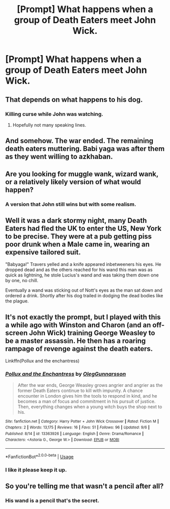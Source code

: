 #+TITLE: [Prompt] What happens when a group of Death Eaters meet John Wick.

* [Prompt] What happens when a group of Death Eaters meet John Wick.
:PROPERTIES:
:Author: pyroboy7
:Score: 8
:DateUnix: 1572218234.0
:DateShort: 2019-Oct-28
:FlairText: Prompt
:END:

** That depends on what happens to his dog.
:PROPERTIES:
:Author: fitzthrawn
:Score: 18
:DateUnix: 1572218640.0
:DateShort: 2019-Oct-28
:END:

*** Killing curse while John was watching.
:PROPERTIES:
:Author: pyroboy7
:Score: 7
:DateUnix: 1572218829.0
:DateShort: 2019-Oct-28
:END:

**** Hopefully not many speaking lines.
:PROPERTIES:
:Author: eprince200
:Score: 7
:DateUnix: 1572221596.0
:DateShort: 2019-Oct-28
:END:


** And somehow. The war ended. The remaining death eaters muttering. Babi yaga was after them as they went willing to azkhaban.
:PROPERTIES:
:Score: 6
:DateUnix: 1572218722.0
:DateShort: 2019-Oct-28
:END:


** Are you looking for muggle wank, wizard wank, or a relatively likely version of what would happen?
:PROPERTIES:
:Author: TheVoteMote
:Score: 7
:DateUnix: 1572220134.0
:DateShort: 2019-Oct-28
:END:

*** A version that John still wins but with some realism.
:PROPERTIES:
:Author: pyroboy7
:Score: 3
:DateUnix: 1572221778.0
:DateShort: 2019-Oct-28
:END:


** Well it was a dark stormy night, many Death Eaters had fled the UK to enter the US, New York to be precise. They were at a pub getting piss poor drunk when a Male came in, wearing an expensive tailored suit.

"Babyaga!" Travers yelled and a knife appeared inbetweeners his eyes. He dropped dead and as the others reached for his wand this man was as quick as lightning, he stole Lucius's wand and was taking them down one by one, no chill.

Eventually a wand was sticking out of Nott's eyes as the man sat down and ordered a drink. Shortly after his dog trailed in dodging the dead bodies like the plague.
:PROPERTIES:
:Author: LilBaby90210
:Score: 1
:DateUnix: 1572274771.0
:DateShort: 2019-Oct-28
:END:


** It's not exactly the prompt, but I played with this a while ago with Winston and Charon (and an off-screen John Wick) training George Weasley to be a master assassin. He then has a roaring rampage of revenge against the death eaters.

Linkffn(Pollux and the enchantress)
:PROPERTIES:
:Author: otrigorin
:Score: 1
:DateUnix: 1572282437.0
:DateShort: 2019-Oct-28
:END:

*** [[https://www.fanfiction.net/s/13363926/1/][*/Pollux and the Enchantress/*]] by [[https://www.fanfiction.net/u/10654210/OlegGunnarsson][/OlegGunnarsson/]]

#+begin_quote
  After the war ends, George Weasley grows angrier and angrier as the former Death Eaters continue to kill with impunity. A chance encounter in London gives him the tools to respond in kind, and he becomes a man of focus and commitment in his pursuit of justice. Then, everything changes when a young witch buys the shop next to his.
#+end_quote

^{/Site/:} ^{fanfiction.net} ^{*|*} ^{/Category/:} ^{Harry} ^{Potter} ^{+} ^{John} ^{Wick} ^{Crossover} ^{*|*} ^{/Rated/:} ^{Fiction} ^{M} ^{*|*} ^{/Chapters/:} ^{2} ^{*|*} ^{/Words/:} ^{13,175} ^{*|*} ^{/Reviews/:} ^{16} ^{*|*} ^{/Favs/:} ^{51} ^{*|*} ^{/Follows/:} ^{96} ^{*|*} ^{/Updated/:} ^{9/6} ^{*|*} ^{/Published/:} ^{8/14} ^{*|*} ^{/id/:} ^{13363926} ^{*|*} ^{/Language/:} ^{English} ^{*|*} ^{/Genre/:} ^{Drama/Romance} ^{*|*} ^{/Characters/:} ^{<Astoria} ^{G.,} ^{George} ^{W.>} ^{*|*} ^{/Download/:} ^{[[http://www.ff2ebook.com/old/ffn-bot/index.php?id=13363926&source=ff&filetype=epub][EPUB]]} ^{or} ^{[[http://www.ff2ebook.com/old/ffn-bot/index.php?id=13363926&source=ff&filetype=mobi][MOBI]]}

--------------

*FanfictionBot*^{2.0.0-beta} | [[https://github.com/tusing/reddit-ffn-bot/wiki/Usage][Usage]]
:PROPERTIES:
:Author: FanfictionBot
:Score: 1
:DateUnix: 1572282456.0
:DateShort: 2019-Oct-28
:END:


*** I like it please keep it up.
:PROPERTIES:
:Author: pyroboy7
:Score: 1
:DateUnix: 1572294476.0
:DateShort: 2019-Oct-28
:END:


** So you're telling me that wasn't a pencil after all?
:PROPERTIES:
:Author: Solo_is_my_copliot
:Score: 1
:DateUnix: 1572285824.0
:DateShort: 2019-Oct-28
:END:

*** His wand is a pencil that's the secret.
:PROPERTIES:
:Author: pyroboy7
:Score: 3
:DateUnix: 1572292937.0
:DateShort: 2019-Oct-28
:END:
